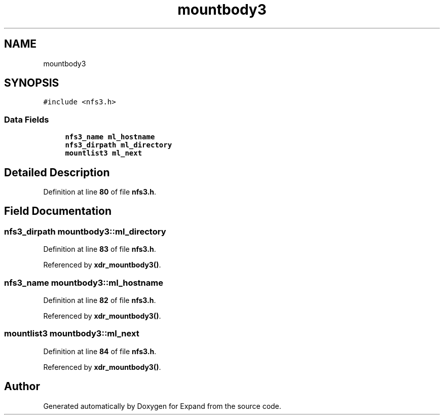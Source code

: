 .TH "mountbody3" 3 "Wed May 24 2023" "Version Expand version 1.0r5" "Expand" \" -*- nroff -*-
.ad l
.nh
.SH NAME
mountbody3
.SH SYNOPSIS
.br
.PP
.PP
\fC#include <nfs3\&.h>\fP
.SS "Data Fields"

.in +1c
.ti -1c
.RI "\fBnfs3_name\fP \fBml_hostname\fP"
.br
.ti -1c
.RI "\fBnfs3_dirpath\fP \fBml_directory\fP"
.br
.ti -1c
.RI "\fBmountlist3\fP \fBml_next\fP"
.br
.in -1c
.SH "Detailed Description"
.PP 
Definition at line \fB80\fP of file \fBnfs3\&.h\fP\&.
.SH "Field Documentation"
.PP 
.SS "\fBnfs3_dirpath\fP mountbody3::ml_directory"

.PP
Definition at line \fB83\fP of file \fBnfs3\&.h\fP\&.
.PP
Referenced by \fBxdr_mountbody3()\fP\&.
.SS "\fBnfs3_name\fP mountbody3::ml_hostname"

.PP
Definition at line \fB82\fP of file \fBnfs3\&.h\fP\&.
.PP
Referenced by \fBxdr_mountbody3()\fP\&.
.SS "\fBmountlist3\fP mountbody3::ml_next"

.PP
Definition at line \fB84\fP of file \fBnfs3\&.h\fP\&.
.PP
Referenced by \fBxdr_mountbody3()\fP\&.

.SH "Author"
.PP 
Generated automatically by Doxygen for Expand from the source code\&.
